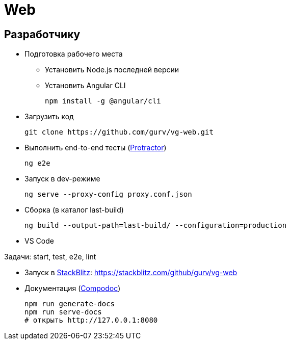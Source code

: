 = Web

== Разработчику

* Подготовка рабочего места

** Установить Node.js последней версии

** Установить Angular CLI
+
----
npm install -g @angular/cli
----

* Загрузить код
+
----
git clone https://github.com/gurv/vg-web.git
----

* Выполнить end-to-end тесты (http://www.protractortest.org/[Protractor])
+
----
ng e2e
----

* Запуск в dev-режиме
+
----
ng serve --proxy-config proxy.conf.json
----

* Сборка (в каталог last-build)
+
----
ng build --output-path=last-build/ --configuration=production
----

* VS Code

Задачи: start, test, e2e, lint

* Запуск в https://stackblitz.com/[StackBlitz]: https://stackblitz.com/github/gurv/vg-web

* Документация (https://compodoc.app/[Compodoc])
+
```
npm run generate-docs
npm run serve-docs
# открыть http://127.0.0.1:8080
```
